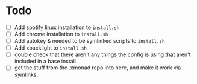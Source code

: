 * Todo
+ [ ] Add spotify linux installation to =install.sh=
+ [ ] Add chrome installation to =install.sh=
+ [ ] Add autokey & needed to be symlinked scripts to =install.sh=
+ [ ] Add xbacklight to =install.sh=
+ [ ] double check that there aren't any things the config is using that aren't
  included in a base install.
+ [ ] get the stuff from the .xmonad repo into here, and make it work via symlinks.
